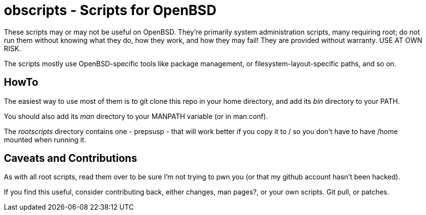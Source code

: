 = obscripts - Scripts for OpenBSD

These scripts may or may not be useful on OpenBSD. They're primarily
system administration scripts, many requiring root; do not run them
without knowing what they do, how they work, and how they may fail!
They are provided without warranty. USE AT OWN RISK.

The scripts mostly use OpenBSD-specific tools like package management,
or filesystem-layout-specific paths, and so on.

== HowTo

The easiest way to use most of them is to git clone this repo in 
your home directory, and add its _bin_ directory to your PATH.

You should also add its _man_ directory to your MANPATH variable (or in man.conf).

The _rootscripts_ directory contains one - prepsusp - that will work better if you
copy it to / so you don't have to have /home mounted when
running it.

== Caveats and Contributions

As with all root scripts, read them over to be sure I'm not
trying to pwn you (or that my github account hasn't been hacked).

If you find this useful, consider contributing back, either changes,
man pages?, or your own scripts. Git pull, or patches.
